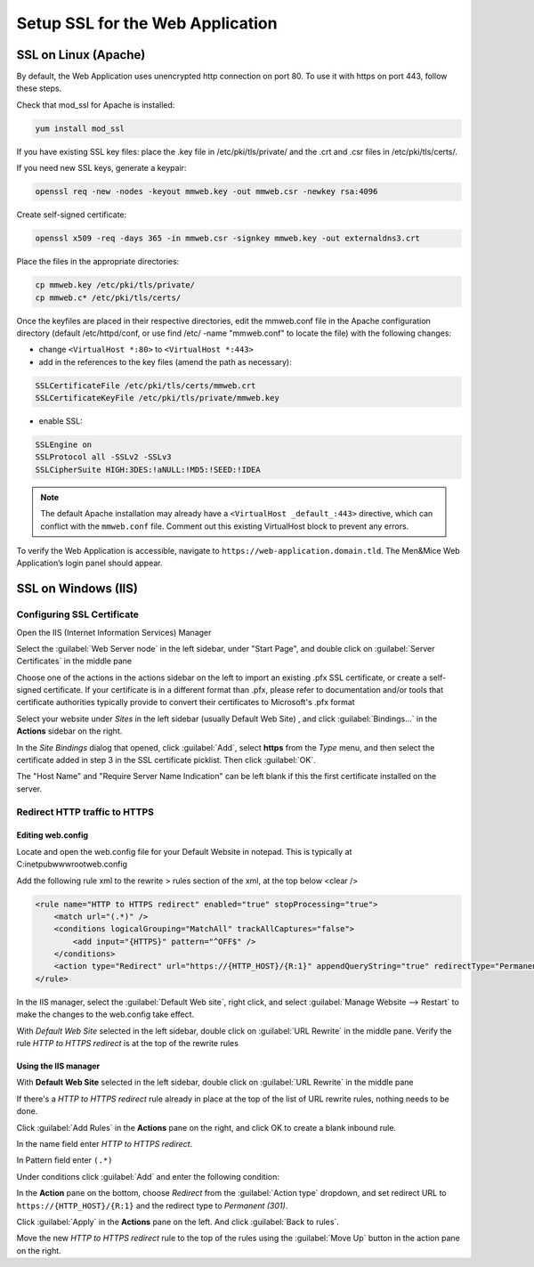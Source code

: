 .. _webapp-ssl:

Setup SSL for the Web Application
=================================

SSL on Linux (Apache)
---------------------

By default, the Web Application uses unencrypted http connection on port 80. To use it with https on port 443, follow these steps.

Check that mod_ssl for Apache is installed:

.. code-block:: bash

  yum install mod_ssl

If you have existing SSL key files: place the .key file in /etc/pki/tls/private/ and the .crt and .csr files in /etc/pki/tls/certs/.

If you need new SSL keys, generate a keypair:

.. code-block:: bash

  openssl req -new -nodes -keyout mmweb.key -out mmweb.csr -newkey rsa:4096

Create self-signed certificate:

.. code-block:: bash

  openssl x509 -req -days 365 -in mmweb.csr -signkey mmweb.key -out externaldns3.crt

Place the files in the appropriate directories:

.. code-block:: bash

  cp mmweb.key /etc/pki/tls/private/
  cp mmweb.c* /etc/pki/tls/certs/

Once the keyfiles are placed in their respective directories, edit the mmweb.conf file in the Apache configuration directory (default /etc/httpd/conf, or use find /etc/ -name "mmweb.conf" to locate the file) with the following changes:

* change ``<VirtualHost *:80>`` to ``<VirtualHost *:443>``
* add in the references to the key files (amend the path as necessary):

.. code-block::

  SSLCertificateFile /etc/pki/tls/certs/mmweb.crt
  SSLCertificateKeyFile /etc/pki/tls/private/mmweb.key

* enable SSL:

.. code-block::

    SSLEngine on
    SSLProtocol all -SSLv2 -SSLv3
    SSLCipherSuite HIGH:3DES:!aNULL:!MD5:!SEED:!IDEA

.. note::
  The default Apache installation may already have a ``<VirtualHost _default_:443>`` directive, which can conflict with the ``mmweb.conf`` file.
  Comment out this existing VirtualHost block to prevent any errors.

To verify the Web Application is accessible, navigate to ``https://web-application.domain.tld``. The Men&Mice Web Application’s login panel should appear.

SSL on Windows (IIS)
--------------------

Configuring SSL Certificate
^^^^^^^^^^^^^^^^^^^^^^^^^^^

Open the IIS (Internet Information Services) Manager

Select the :guilabel:`Web Server node` in the left sidebar, under "Start Page", and double click on :guilabel:`Server Certificates` in the middle pane

.. image:: ../../images/iis-ssl-step1.png
  :width: 90%
  :align: center

Choose one of the actions in the actions sidebar on the left to import an existing .pfx SSL certificate, or create a self-signed certificate. If your certificate is in a different format than .pfx, please refer to documentation and/or tools that certificate authorities typically provide to convert their certificates to Microsoft's .pfx format

Select your website under *Sites* in the left sidebar (usually Default Web Site) , and click :guilabel:`Bindings...` in the **Actions** sidebar on the right.

.. image:: ../../images/iis-ssl-step2.png
  :width: 90%
  :align: center

In the *Site Bindings* dialog that opened, click :guilabel:`Add`, select **https** from the *Type* menu, and then select the certificate added in step 3 in the SSL certificate picklist. Then click :guilabel:`OK`.

.. image:: ../../images/iis-ssl-step3.png
  :width: 90%
  :align: center

The "Host Name" and "Require Server Name Indication" can be left blank if this the first certificate installed on the server.

Redirect HTTP traffic to HTTPS
^^^^^^^^^^^^^^^^^^^^^^^^^^^^^^

Editing web.config
""""""""""""""""""

Locate and open the web.config file for your Default Website in notepad. This is typically at C:\inetpub\wwwroot\web.config

Add the following rule xml to the rewrite > rules section of the xml, at the top below <clear />

.. code-block::

  <rule name="HTTP to HTTPS redirect" enabled="true" stopProcessing="true">
      <match url="(.*)" />
      <conditions logicalGrouping="MatchAll" trackAllCaptures="false">
          <add input="{HTTPS}" pattern="^OFF$" />
      </conditions>
      <action type="Redirect" url="https://{HTTP_HOST}/{R:1}" appendQueryString="true" redirectType="Permanent" />
  </rule>

In the IIS manager, select the :guilabel:`Default Web site`, right click, and select :guilabel:`Manage Website --> Restart` to make the changes to the web.config take effect.

.. image:: ../../images/iis-ssl-step4.png
  :width: 90%
  :align: center

With *Default Web Site* selected in the left sidebar, double click on :guilabel:`URL Rewrite` in the middle pane. Verify the rule *HTTP to HTTPS redirect* is at the top of the rewrite rules

Using the IIS manager
"""""""""""""""""""""

With **Default Web Site** selected in the left sidebar, double click on :guilabel:`URL Rewrite` in the middle pane

If there's a *HTTP to HTTPS redirect* rule already in place at the top of the list of URL rewrite rules, nothing needs to be done.

Click :guilabel:`Add Rules` in the **Actions** pane on the right, and click OK to create a blank inbound rule.

In the name field enter *HTTP to HTTPS redirect*.

In Pattern field enter ``(.*)``

Under conditions click :guilabel:`Add` and enter the following condition:

.. image:: ../../images/iis-ssl-step5.png
  :width: 90%
  :align: center

In the **Action** pane on the bottom, choose *Redirect* from the :guilabel:`Action type` dropdown, and set redirect URL to ``https://{HTTP_HOST}/{R:1}`` and the redirect type to *Permanent (301)*.

.. image:: ../../images/iis-ssl-step6.png
  :width: 90%
  :align: center

Click :guilabel:`Apply` in the **Actions** pane on the left. And click :guilabel:`Back to rules`.

Move the new *HTTP to HTTPS redirect* rule to the top of the rules using the :guilabel:`Move Up` button in the action pane on the right.
